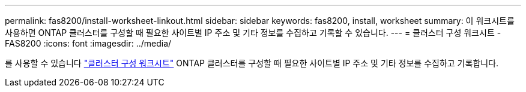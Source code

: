 ---
permalink: fas8200/install-worksheet-linkout.html 
sidebar: sidebar 
keywords: fas8200, install, worksheet 
summary: 이 워크시트를 사용하면 ONTAP 클러스터를 구성할 때 필요한 사이트별 IP 주소 및 기타 정보를 수집하고 기록할 수 있습니다. 
---
= 클러스터 구성 워크시트 - FAS8200
:icons: font
:imagesdir: ../media/


를 사용할 수 있습니다 link:https://library.netapp.com/ecm/ecm_download_file/ECMLP2839002["클러스터 구성 워크시트"^] ONTAP 클러스터를 구성할 때 필요한 사이트별 IP 주소 및 기타 정보를 수집하고 기록합니다.
